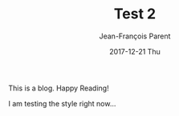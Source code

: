 #+STARTUP: inlineimages
#+TITLE:       Test 2
#+AUTHOR:      Jean-François Parent
#+EMAIL:       strongdevteam@gmail
#+DATE:        2017-12-21 Thu
#+URI:         /blog/%y/%m/%d/test-2/
#+KEYWORDS:    test
#+TAGS:        :Test:Vivek:
#+LANGUAGE:    en
#+OPTIONS:     H:3 num:nil toc:nil \n:nil ::t |:t ^:nil -:nil f:t *:t <:t
#+DESCRIPTION: test org-page

This is a blog. Happy Reading!

I am testing the style right now...

